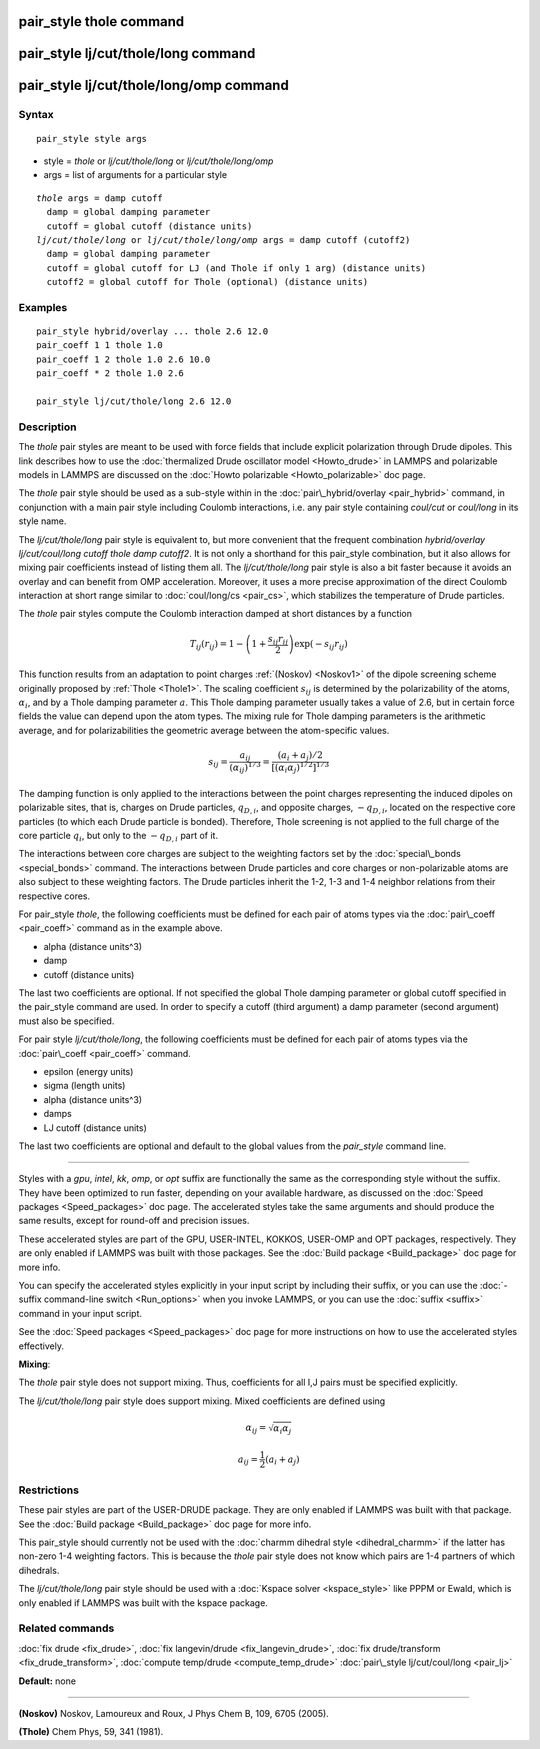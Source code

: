 .. index:: pair\_style thole

pair\_style thole command
=========================

pair\_style lj/cut/thole/long command
=====================================

pair\_style lj/cut/thole/long/omp command
=========================================

Syntax
""""""


.. parsed-literal::

   pair_style style args

* style = *thole* or *lj/cut/thole/long* or *lj/cut/thole/long/omp*
* args = list of arguments for a particular style


.. parsed-literal::

     *thole* args = damp cutoff
       damp = global damping parameter
       cutoff = global cutoff (distance units)
     *lj/cut/thole/long* or *lj/cut/thole/long/omp* args = damp cutoff (cutoff2)
       damp = global damping parameter
       cutoff = global cutoff for LJ (and Thole if only 1 arg) (distance units)
       cutoff2 = global cutoff for Thole (optional) (distance units)

Examples
""""""""


.. parsed-literal::

   pair_style hybrid/overlay ... thole 2.6 12.0
   pair_coeff 1 1 thole 1.0
   pair_coeff 1 2 thole 1.0 2.6 10.0
   pair_coeff \* 2 thole 1.0 2.6

   pair_style lj/cut/thole/long 2.6 12.0

Description
"""""""""""

The *thole* pair styles are meant to be used with force fields that
include explicit polarization through Drude dipoles.  This link
describes how to use the :doc:`thermalized Drude oscillator model <Howto_drude>` in LAMMPS and polarizable models in LAMMPS are
discussed on the :doc:`Howto polarizable <Howto_polarizable>` doc page.

The *thole* pair style should be used as a sub-style within in the
:doc:`pair\_hybrid/overlay <pair_hybrid>` command, in conjunction with a
main pair style including Coulomb interactions, i.e. any pair style
containing *coul/cut* or *coul/long* in its style name.

The *lj/cut/thole/long* pair style is equivalent to, but more convenient that
the frequent combination *hybrid/overlay lj/cut/coul/long cutoff thole damp
cutoff2*\ . It is not only a shorthand for this pair\_style combination, but
it also allows for mixing pair coefficients instead of listing them all.
The *lj/cut/thole/long* pair style is also a bit faster because it avoids an
overlay and can benefit from OMP acceleration. Moreover, it uses a more
precise approximation of the direct Coulomb interaction at short range similar
to :doc:`coul/long/cs <pair_cs>`, which stabilizes the temperature of
Drude particles.

The *thole* pair styles compute the Coulomb interaction damped at
short distances by a function


.. math::

   \begin{equation} T_{ij}(r_{ij}) = 1 - \left( 1 +
   \frac{s_{ij} r_{ij} }{2} \right)
   \exp \left( - s_{ij} r_{ij} \right) \end{equation}

This function results from an adaptation to point charges
:ref:`(Noskov) <Noskov1>` of the dipole screening scheme originally proposed
by :ref:`Thole <Thole1>`. The scaling coefficient :math:`s_{ij}` is determined
by the polarizability of the atoms, :math:`\alpha_i`, and by a Thole
damping parameter :math:`a`.  This Thole damping parameter usually takes
a value of 2.6, but in certain force fields the value can depend upon
the atom types. The mixing rule for Thole damping parameters is the
arithmetic average, and for polarizabilities the geometric average
between the atom-specific values.


.. math::

   \begin{equation} s_{ij} = \frac{ a_{ij} }{
   (\alpha_{ij})^{1/3} } = \frac{ (a_i + a_j)/2 }{
   [(\alpha_i\alpha_j)^{1/2}]^{1/3} } \end{equation}

The damping function is only applied to the interactions between the
point charges representing the induced dipoles on polarizable sites,
that is, charges on Drude particles, :math:`q_{D,i}`, and opposite
charges, :math:`-q_{D,i}`, located on the respective core particles
(to which each Drude particle is bonded). Therefore, Thole screening
is not applied to the full charge of the core particle :math:`q_i`, but
only to the :math:`-q_{D,i}` part of it.

The interactions between core charges are subject to the weighting
factors set by the :doc:`special\_bonds <special_bonds>` command. The
interactions between Drude particles and core charges or
non-polarizable atoms are also subject to these weighting factors. The
Drude particles inherit the 1-2, 1-3 and 1-4 neighbor relations from
their respective cores.

For pair\_style *thole*\ , the following coefficients must be defined for
each pair of atoms types via the :doc:`pair\_coeff <pair_coeff>` command
as in the example above.

* alpha (distance units\^3)
* damp
* cutoff (distance units)

The last two coefficients are optional.  If not specified the global
Thole damping parameter or global cutoff specified in the pair\_style
command are used. In order to specify a cutoff (third argument) a damp
parameter (second argument) must also be specified.

For pair style *lj/cut/thole/long*\ , the following coefficients must be
defined for each pair of atoms types via the :doc:`pair\_coeff <pair_coeff>`
command.

* epsilon (energy units)
* sigma (length units)
* alpha (distance units\^3)
* damps
* LJ cutoff (distance units)

The last two coefficients are optional and default to the global values from
the *pair\_style* command line.


----------


Styles with a *gpu*\ , *intel*\ , *kk*\ , *omp*\ , or *opt* suffix are
functionally the same as the corresponding style without the suffix.
They have been optimized to run faster, depending on your available
hardware, as discussed on the :doc:`Speed packages <Speed_packages>` doc
page.  The accelerated styles take the same arguments and should
produce the same results, except for round-off and precision issues.

These accelerated styles are part of the GPU, USER-INTEL, KOKKOS,
USER-OMP and OPT packages, respectively.  They are only enabled if
LAMMPS was built with those packages.  See the :doc:`Build package <Build_package>` doc page for more info.

You can specify the accelerated styles explicitly in your input script
by including their suffix, or you can use the :doc:`-suffix command-line switch <Run_options>` when you invoke LAMMPS, or you can use the
:doc:`suffix <suffix>` command in your input script.

See the :doc:`Speed packages <Speed_packages>` doc page for more
instructions on how to use the accelerated styles effectively.

**Mixing**\ :

The *thole* pair style does not support mixing.  Thus, coefficients
for all I,J pairs must be specified explicitly.

The *lj/cut/thole/long* pair style does support mixing. Mixed coefficients
are defined using


.. math::

   \begin{equation} \alpha_{ij} = \sqrt{\alpha_i\alpha_j}\end{equation}


.. math::

   \begin{equation} a_{ij} = \frac 1 2 (a_i + a_j)\end{equation}

Restrictions
""""""""""""


These pair styles are part of the USER-DRUDE package. They are only
enabled if LAMMPS was built with that package. See the :doc:`Build package <Build_package>` doc page for more info.

This pair\_style should currently not be used with the :doc:`charmm dihedral style <dihedral_charmm>` if the latter has non-zero 1-4 weighting
factors. This is because the *thole* pair style does not know which
pairs are 1-4 partners of which dihedrals.

The *lj/cut/thole/long* pair style should be used with a :doc:`Kspace solver <kspace_style>`
like PPPM or Ewald, which is only enabled if LAMMPS was built with the kspace
package.

Related commands
""""""""""""""""

:doc:`fix drude <fix_drude>`, :doc:`fix langevin/drude <fix_langevin_drude>`, :doc:`fix drude/transform <fix_drude_transform>`, :doc:`compute temp/drude <compute_temp_drude>`
:doc:`pair\_style lj/cut/coul/long <pair_lj>`

**Default:** none


----------


.. _Noskov1:



**(Noskov)** Noskov, Lamoureux and Roux, J Phys Chem B, 109, 6705 (2005).

.. _Thole1:



**(Thole)** Chem Phys, 59, 341 (1981).


.. _lws: http://lammps.sandia.gov
.. _ld: Manual.html
.. _lc: Commands_all.html
